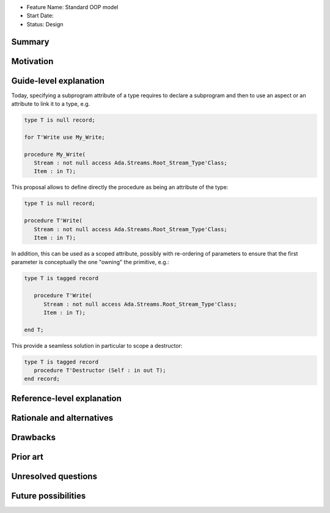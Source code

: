 - Feature Name: Standard OOP model
- Start Date:
- Status: Design

Summary
=======

Motivation
==========

Guide-level explanation
=======================

Today, specifying a subprogram attribute of a type requires to declare a
subprogram and then to use an aspect or an attribute to link it to a type, e.g.

.. code-block:: ada

   type T is null record;

   for T'Write use My_Write;

   procedure My_Write(
      Stream : not null access Ada.Streams.Root_Stream_Type'Class;
      Item : in T);

This proposal allows to define directly the procedure as being an attribute of
the type:

.. code-block:: ada

   type T is null record;

   procedure T'Write(
      Stream : not null access Ada.Streams.Root_Stream_Type'Class;
      Item : in T);

In addition, this can be used as a scoped attribute, possibly with re-ordering
of parameters to ensure that the first parameter is conceptually the one
"owning" the primitive, e.g.:

.. code-block:: ada

   type T is tagged record

      procedure T'Write(
         Stream : not null access Ada.Streams.Root_Stream_Type'Class;
         Item : in T);

   end T;

This provide a seamless solution in particular to scope a destructor:


.. code-block:: ada

   type T is tagged record
      procedure T'Destructor (Self : in out T);
   end record;

Reference-level explanation
===========================

Rationale and alternatives
==========================

Drawbacks
=========

Prior art
=========

Unresolved questions
====================

Future possibilities
====================



